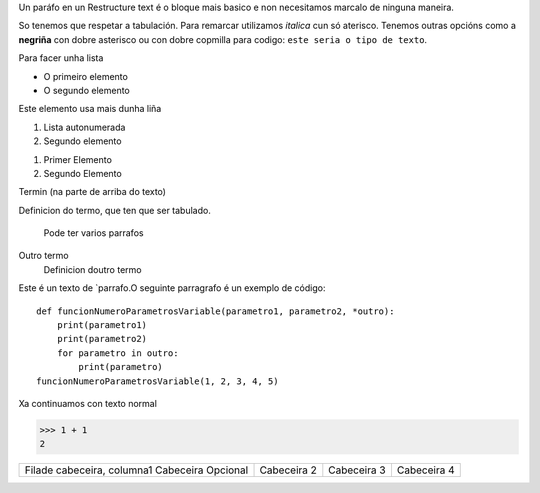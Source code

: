 Un paráfo en un Restructure text é o bloque mais basico e non necesitamos marcalo de ninguna maneira.

So tenemos que respetar a tabulación. Para remarcar utilizamos  *italica* cun só aterisco. Tenemos outras opcións como a **negriña** con dobre asterisco ou con dobre copmilla para codigo: ``este seria o tipo de texto``.

Para facer unha lista

* O primeiro elemento
* O segundo elemento

Este elemento usa mais dunha liña

#. Lista autonumerada
#. Segundo elemento

1. Primer Elemento
2. Segundo Elemento

Termin (na parte de arriba do texto)

Definicion do termo, que ten que ser tabulado.

    Pode ter varios parrafos

Outro termo
    Definicion doutro termo

Este é un texto de `parrafo.O seguinte parragrafo é un exemplo de código::

    def funcionNumeroParametrosVariable(parametro1, parametro2, *outro):
        print(parametro1)
        print(parametro2)
        for parametro in outro:
            print(parametro)
    funcionNumeroParametrosVariable(1, 2, 3, 4, 5)

Xa continuamos con texto normal

>>> 1 + 1
2

===== ===== =======
A     B     A and B
===== ===== =======
False False False
True  False False
False True  False
True  True  True
===== ===== ======

+-----------------------------+----------------------------+----------------------------+-----------------------------+
| Filade cabeceira, columna1  | Cabeceira 2                | Cabeceira 3                | Cabeceira 4                 |
| Cabeceira Opcional          |                            |                            |                             |
+-----------------------------+----------------------------+----------------------------+-----------------------------+
